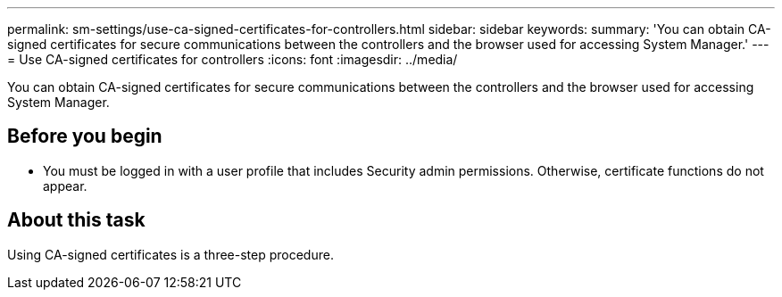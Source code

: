 ---
permalink: sm-settings/use-ca-signed-certificates-for-controllers.html
sidebar: sidebar
keywords: 
summary: 'You can obtain CA-signed certificates for secure communications between the controllers and the browser used for accessing System Manager.'
---
= Use CA-signed certificates for controllers
:icons: font
:imagesdir: ../media/

[.lead]
You can obtain CA-signed certificates for secure communications between the controllers and the browser used for accessing System Manager.

== Before you begin

* You must be logged in with a user profile that includes Security admin permissions. Otherwise, certificate functions do not appear.

== About this task

Using CA-signed certificates is a three-step procedure.
